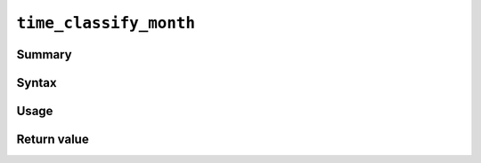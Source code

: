 .. -*- rst -*-

.. highlightlang:: none

``time_classify_month``
=======================

.. WRITE ME

Summary
-------

Syntax
------

Usage
-----

Return value
------------
